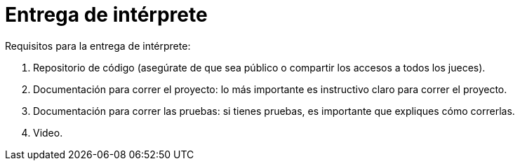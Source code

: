 = Entrega de intérprete


Requisitos para la entrega de intérprete:

1. Repositorio de código (asegúrate de que sea público o compartir los accesos a todos los jueces).
2. Documentación para correr el proyecto: lo más importante es instructivo claro para correr el proyecto.
3. Documentación para correr las pruebas: si tienes pruebas, es importante que expliques cómo correrlas.
4. Video.
